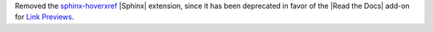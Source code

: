 Removed the `sphinx-hoverxref <https://github.com/readthedocs/sphinx-hoverxref>`_ |Sphinx| extension, since it has been deprecated in favor of the |Read the Docs| add-on for `Link Previews <https://docs.readthedocs.com/platform/stable/link-previews.html>`_\ .
